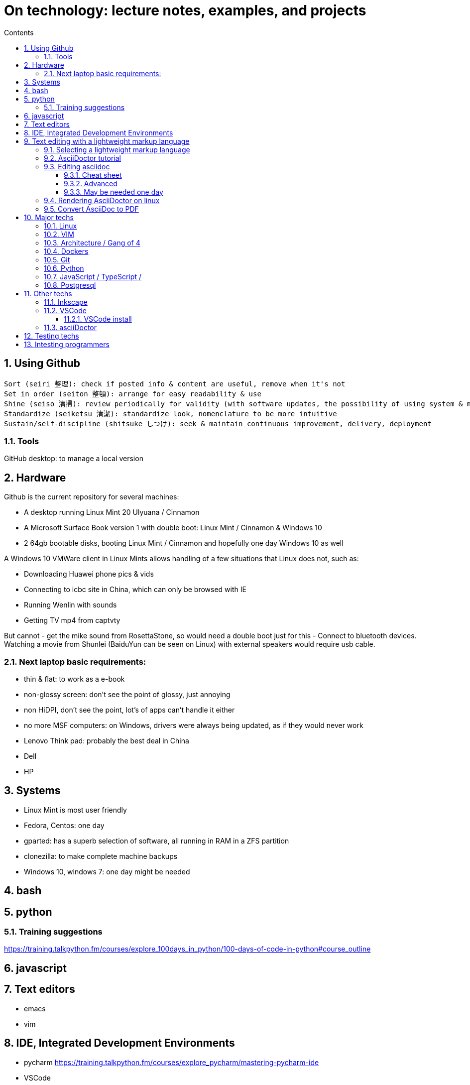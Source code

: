 = On technology: lecture notes, examples, and projects
// writing comments after settings is not caught by the linter, but it does not work either ... // don't do it
ifndef::env-github[:icons: font]
ifdef::env-github[]
:status:
:outfilesuffix: .adoc
:caution-caption: :fire:
:important-caption: :exclamation:
:note-caption: :paperclip:
:tip-caption: :bulb:
:warning-caption: :warning:
endif::[]
//:repoducible:
//:source-highlighter: coderay
//:listing-caption: Listing
//:pdf-page-size: A4
//:docinfo: private-head
//:idprefix:
//:idseparator: -
//:sectanchors:
//:sectlinks:
//:quick-uri: http://asciidoctor.org/docs/asciidoc-syntax-quick-reference/
:toc:   // gets a ToC after the title
:toc-title: Contents
:toclevels: 3
:sectnums: // gets ToC sections to be numbered
:sectnumlevels: 6
//:icons: font	// gets admonition paragraphs to use Font Awesome

== Using Github

 Sort (seiri 整理): check if posted info & content are useful, remove when it's not
 Set in order (seiton 整頓): arrange for easy readability & use
 Shine (seiso 清掃): review periodically for validity (with software updates, the possibility of using system & machine may vary) and to refresh in reader's memory
 Standardize (seiketsu 清潔): standardize look, nomenclature to be more intuitive
 Sustain/self-discipline (shitsuke しつけ): seek & maintain continuous improvement, delivery, deployment

=== Tools

GitHub desktop: to manage a local version

== Hardware

Github is the current repository for several machines:

- A desktop running Linux Mint 20 Ulyuana / Cinnamon
- A Microsoft Surface Book version 1 with double boot: Linux Mint / Cinnamon & Windows 10
- 2 64gb bootable disks, booting Linux Mint / Cinnamon and hopefully one day Windows 10 as well

A Windows 10 VMWare client in Linux Mints allows handling of a few situations that Linux does not, such as:

- Downloading Huawei phone pics & vids
- Connecting to icbc site in China, which can only be browsed with IE
- Running Wenlin with sounds
- Getting TV mp4 from captvty

But cannot
- get the mike sound from RosettaStone, so would need a double boot just for this
- Connect to bluetooth devices.  Watching a movie from Shunlei (BaiduYun can be seen on Linux) with external speakers
would require usb cable.

=== Next laptop basic requirements:
- thin & flat: to work as a e-book
- non-glossy screen: don't see the point of glossy, just annoying
- non HiDPI, don't see the point, lot's of apps can't handle it either
- no more MSF computers: on Windows, drivers were always being updated, as if they would never work
- Lenovo Think pad: probably the best deal in China
- Dell
- HP

== Systems
- Linux Mint is most user friendly
- Fedora, Centos: one day
- gparted: has a superb selection of software, all running in RAM in a ZFS partition
- clonezilla: to make complete machine backups
- Windows 10, windows 7: one day might be needed


== bash

== python
=== Training suggestions
https://training.talkpython.fm/courses/explore_100days_in_python/100-days-of-code-in-python#course_outline

== javascript

== Text editors
- emacs
- vim

== IDE, Integrated Development Environments
- pycharm
https://training.talkpython.fm/courses/explore_pycharm/mastering-pycharm-ide
- VSCode

== Text editing with  a lightweight markup language

=== Selecting a lightweight markup language
Mainly to rapidly key-in notes that include text, pics, weblinks,

but also tables, cross-references (sharing the same xml:id attribute), footnotes, embedded videos

and also description lists, admonitions (note, tip, important, warning, caution) and table of contents.

A cool tip: Github render as html on account head page the https://github/account/account/README.md file. README.adoc will work as well.

AsciiDoc is presented as superior by many, in the context of this page mainly for its Table Of Contents, toc. It is also presented as simpler to grasp. Here is the rationale: https://asciidoctor.org/docs/user-manual/#graduating-to-asciidoc

Markdown & GFM, Github Flavored Markdown: the de facto reference, mainly for Github and Jupyter notebooks.

Rendering on linux Mint:
`sudo apt install retext`
`retext --preview filename.md`

HackMD, mainly for collaborative work on github.  Can draw simple UML diagrams (workflows) and math formulas.

=== AsciiDoctor tutorial

some examples:
 https://github.com/asciidoctor/asciidoctor/blob/master/README.adoc
 https://raw.githubusercontent.com/asciidoctor/asciidoctor/master/README.adoc

https://AsciiDoctor.org/docs/asciidoc-syntax-quick-reference/

=== Editing asciidoc

==== Cheat sheet

===== Paragraphs

====== Normal

Newlines within a Normal paragraph are not displayed.  Neither are spaces: there are 4 spaces between a    and b.

====== Literal

A paragraph offset by at least one space becomes literal.

 The text is shown in a fixed-width font.
 Spaces and newlines,
 like the ones between a     and b,
 are preserved.

===== Admonition

NOTE:  NOTE: An admonition paragraph draws the reader's attention to auxiliary information.

TIP:  TIP: $ sudo apt install fonts-font-awesome   # to render icons

WARNING:  WARNING: Watch out for...

CAUTION:  CAUTION: Ensure that...

IMPORTANT:  IMPORTANT: Don't forget...

====== Inline icons

icon:tags[] ruby, asciidoctor

====== next

==== Advanced

===== Todo
Review https://plugins.jetbrains.com/plugin/7391-asciidoc/reviews

==== May be needed one day

=== Rendering AsciiDoctor on linux
`sudo apt install AsciiDoctor`
`AsciiDoctor filename.adoc` will create filename.html in the same directory

=== Convert AsciiDoc to PDF
Simple: print filename.html to pdf. Resulting pdf will have no TOC.

Direct conversion: https://asciidoctor.org/docs/asciidoc-syntax-quick-reference/

Interesting, also because it unveils PDF'specificities: https://github.com/asciidoctor/asciidoctor-pdf/blob/master/docs/theming-guide.adoc 

== Major techs

=== Linux

=== VIM

 :scriptnames  " to see what files & plugins are loaded at startup

 :new
 :put=execute('scriptnames')  " will write in the new file

 VSCode will check in Settings (Ctrl+comma)  Vim> Vimrc:Path for vimrc file

=== Architecture / Gang of 4

=== Dockers

=== Git

=== Python

=== JavaScript / TypeScript / 

=== Postgresql

== Other techs 

=== Inkscape

=== VSCode

==== VSCode install

===== VSCode Settings Sync

Settings Sync lets you share your Visual Studio Code configurations such as settings, keybindings, and installed extensions across your machines so you are always working with your favorite setup.

The Turn On Settings Sync entry is in the Manage gear menu at the bottom of the Activity Bar (vertical left bar).  This will synchronize:

- Settings
- Keyboard shortcuts for each platform
- User snippets
- Extensions
- UI state


===== Default clone directory

 User settings 'CTRL + comma'  /  enter the path to your desired directory with slashes:
 "git.defaultCloneDirectory": "~/Documents/GitHub/"

=== asciiDoctor

== Testing techs


== Intesting programmers

Ciro S.: posix-ubuntu, python, bonne appréciation de l'environment du software (free-lance system engineers will find it difficult against big corps), de la Chine.

Russell Keith-Magee: for its views on open-source. https://realpython.com/podcasts/rpp/22/

Armin Ronacher: created Flask as an April's fool joke. https://realpython.com/podcasts/rpp/18/

Brett Cannon: Python core developer https://pythonbytes.fm/episodes/show/191/live-from-the-manning-python-conference

Conor Hoekstra: https://talkpython.fm/episodes/show/275/beautiful-pythonic-refactorings

William Stein: https://talkpython.fm/episodes/show/273/cocalc-a-fully-colloborative-notebook-development-environment

Ravin Kumar: https://talkpython.fm/episodes/show/270/python-in-supply-chains-oil-rigs-rockets-and-lettuce
